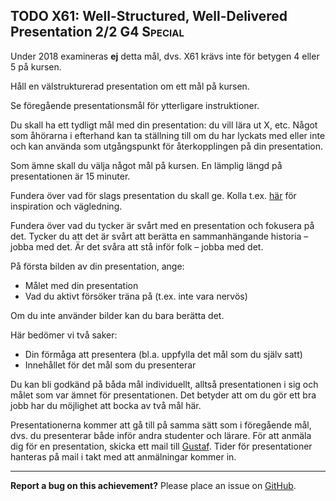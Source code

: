 #+html: <a name="61"></a>
** TODO X61:  Well-Structured, Well-Delivered Presentation 2/2   :G4:Special:

#+begin_note
Under 2018 examineras *ej* detta mål, dvs. X61 krävs inte för
betygen 4 eller 5 på kursen.
#+end_note


 #+BEGIN_SUMMARY
 Håll en välstrukturerad presentation om ett mål på kursen.
 #+END_SUMMARY

 Se föregående presentationsmål för ytterligare instruktioner.

 Du skall ha ett tydligt mål med din presentation: du vill lära ut
 X, etc. Något som åhörarna i efterhand kan ta ställning till om du
 har lyckats med eller inte och kan använda som utgångspunkt för
 återkopplingen på din presentation.

 Som ämne skall du välja något mål på kursen. En lämplig längd på
 presentationen är 15 minuter.

 Fundera över vad för slags presentation du skall ge. Kolla t.ex.
 [[http://www.skillsyouneed.com/presentation-skills.html][här]] för inspiration och vägledning.

 Fundera över vad du tycker är svårt med en presentation och
 fokusera på det. Tycker du att det är svårt att berätta en
 sammanhängande historia -- jobba med det. Är det svåra att stå
 inför folk -- jobba med det.

 På första bilden av din presentation, ange:

 - Målet med din presentation
 - Vad du aktivt försöker träna på (t.ex. inte vara nervös)

 Om du inte använder bilder kan du bara berätta det.

 Här bedömer vi två saker:

 - Din förmåga att presentera (bl.a. uppfylla det mål som du själv
   satt)
 - Innehållet för det mål som du presenterar

 Du kan bli godkänd på båda mål individuellt, alltså presentationen
 i sig och målet som var ämnet för presentationen. Det betyder att
 om du gör ett bra jobb har du möjlighet att bocka av två mål här.

 Presentationerna kommer att gå till på samma sätt som i föregående
 mål, dvs. du presenterar både inför andra studenter och lärare.
 För att anmäla dig för en presentation, skicka ett mail till
 [[mailto:gustaf.borgstrom@it.uu.se][Gustaf]]. Tider för presentationer hanteras på mail i takt med att
 anmälningar kommer in.


-----

*Report a bug on this achievement?* Please place an issue on [[https://github.com/IOOPM-UU/achievements/issues/new?title=Bug%20in%20achievement%20X61&body=Please%20describe%20the%20bug,%20comment%20or%20issue%20here&assignee=TobiasWrigstad][GitHub]].
